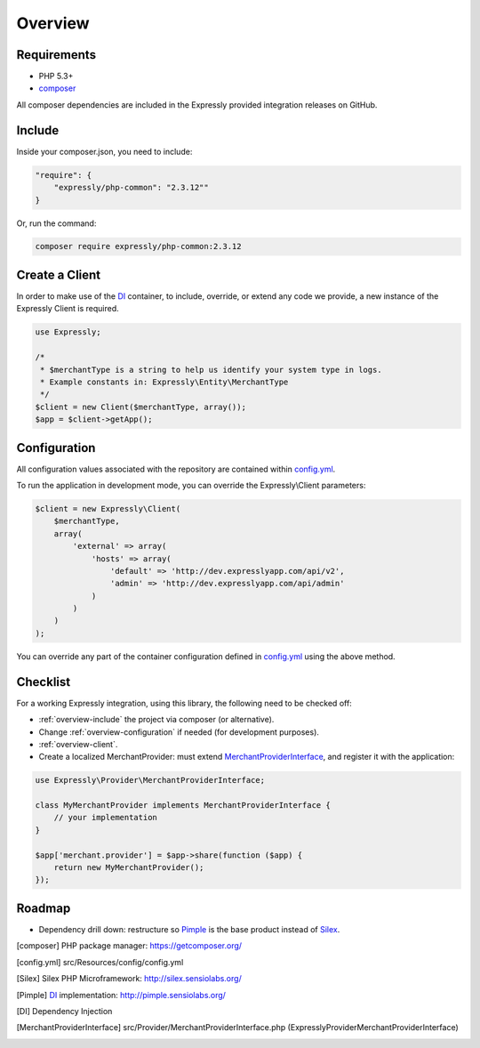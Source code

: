 Overview
========

.. _overview-requirements:

Requirements
------------
* PHP 5.3+
* composer_

All composer dependencies are included in the Expressly provided integration releases on GitHub.

.. _overview-include:

Include
-------
Inside your composer.json, you need to include:

.. code-block:: javascript

    "require": {
        "expressly/php-common": "2.3.12""
    }

Or, run the command:

.. code-block:: javascript

    composer require expressly/php-common:2.3.12

.. _overview-client:

Create a Client
---------------
In order to make use of the DI_ container, to include, override, or extend any code we provide, a new instance of the Expressly Client is required.

.. code-block:: php

    use Expressly;

    /*
     * $merchantType is a string to help us identify your system type in logs.
     * Example constants in: Expressly\Entity\MerchantType
     */
    $client = new Client($merchantType, array());
    $app = $client->getApp();


.. _overview-configuration:

Configuration
-------------
All configuration values associated with the repository are contained within config.yml_.

To run the application in development mode, you can override the Expressly\\Client parameters:

.. code-block:: php

    $client = new Expressly\Client(
        $merchantType,
        array(
            'external' => array(
                'hosts' => array(
                    'default' => 'http://dev.expresslyapp.com/api/v2',
                    'admin' => 'http://dev.expresslyapp.com/api/admin'
                )
            )
        )
    );

You can override any part of the container configuration defined in config.yml_ using the above method.

.. _overview-checklist:

Checklist
---------
For a working Expressly integration, using this library, the following need to be checked off:

- :ref:`overview-include` the project via composer (or alternative).
- Change :ref:`overview-configuration` if needed (for development purposes).
- :ref:`overview-client`.
- Create a localized MerchantProvider: must extend MerchantProviderInterface_, and register it with the application:

.. code-block:: php

    use Expressly\Provider\MerchantProviderInterface;

    class MyMerchantProvider implements MerchantProviderInterface {
        // your implementation
    }

    $app['merchant.provider'] = $app->share(function ($app) {
        return new MyMerchantProvider();
    });

Roadmap
-------
- Dependency drill down: restructure so Pimple_ is the base product instead of Silex_.

.. [composer] PHP package manager: https://getcomposer.org/
.. [config.yml] src/Resources/config/config.yml
.. [Silex] Silex PHP Microframework: http://silex.sensiolabs.org/
.. [Pimple] DI_ implementation: http://pimple.sensiolabs.org/
.. [DI] Dependency Injection
.. [MerchantProviderInterface] src/Provider/MerchantProviderInterface.php (Expressly\Provider\MerchantProviderInterface)